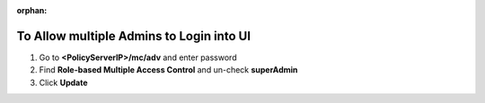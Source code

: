 :orphan:

To Allow multiple Admins to Login into UI
=========================================

#. Go to **<PolicyServerIP>/mc/adv** and enter password
#. Find **Role-based Multiple Access Control** and un-check **superAdmin**
#. Click **Update**
